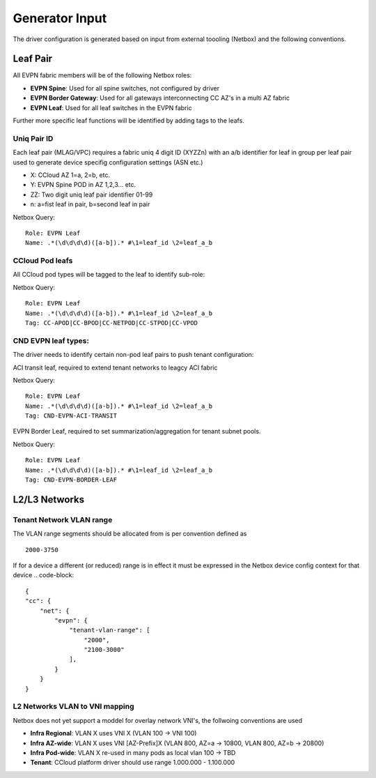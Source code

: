 Generator Input
~~~~~~~~~~~~~~~

The driver configuration is generated based on input from external toooling (Netbox) and the following conventions.

************
Leaf Pair
************

All EVPN fabric members will be of the following Netbox roles:

* **EVPN Spine**: Used for all spine switches, not configured by driver
* **EVPN Border Gateway**: Used for all gateways interconnecting CC AZ's in a multi AZ fabric
* **EVPN Leaf**: Used for all leaf switches in the EVPN fabric

Further more specific leaf functions will be identified by adding tags to the leafs.

Uniq Pair ID
#############
Each leaf pair (MLAG/VPC) requires a fabric uniq 4 digit ID (XYZZn) with an a/b identifier for leaf in group per leaf pair used to generate device specifig configuration settings (ASN etc.)

* X: CCloud AZ 1=a, 2=b, etc.
* Y: EVPN Spine POD in AZ 1,2,3... etc.
* ZZ: Two digit uniq leaf pair identifier 01-99
* n: a=fist leaf in pair, b=second leaf in pair

Netbox Query:
::
    Role: EVPN Leaf
    Name: .*(\d\d\d\d)([a-b]).* #\1=leaf_id \2=leaf_a_b

CCloud Pod leafs
################
All CCloud pod types will be tagged to the leaf to identify sub-role:

Netbox Query:
::
    Role: EVPN Leaf
    Name: .*(\d\d\d\d)([a-b]).* #\1=leaf_id \2=leaf_a_b
    Tag: CC-APOD|CC-BPOD|CC-NETPOD|CC-STPOD|CC-VPOD

CND EVPN leaf types:
####################
The driver needs to identify certain non-pod leaf pairs to 
push tenant configuration:

ACI transit leaf, required to extend tenant networks to leagcy ACI fabric
 
Netbox Query:
::
    Role: EVPN Leaf
    Name: .*(\d\d\d\d)([a-b]).* #\1=leaf_id \2=leaf_a_b
    Tag: CND-EVPN-ACI-TRANSIT

EVPN Border Leaf, required to set summarization/aggregation for tenant subnet pools.

Netbox Query:
::
    Role: EVPN Leaf
    Name: .*(\d\d\d\d)([a-b]).* #\1=leaf_id \2=leaf_a_b
    Tag: CND-EVPN-BORDER-LEAF

*******************
L2/L3 Networks
*******************

Tenant Network VLAN range
##########################
The VLAN range segments should be allocated from is per convention defined as
::
    2000-3750

If for a device a different (or reduced) range is in effect it must be expressed in the Netbox device config context for that device
.. code-block::
    {
    "cc": {
        "net": {
            "evpn": {
                "tenant-vlan-range": [
                    "2000",
                    "2100-3000"
                ],
            }
        }
    }


L2 Networks VLAN to VNI mapping
#################################
Netbox does not yet support a moddel for overlay network VNI's, the follwoing conventions are used

* **Infra Regional**: VLAN X uses VNI X (VLAN 100 -> VNI 100)
* **Infra AZ-wide**: VLAN X uses VNI [AZ-Prefix]X (VLAN 800, AZ=a -> 10800, VLAN 800, AZ=b -> 20800)
* **Infra Pod-wide**: VLAN X re-used in many pods as local vlan 100 -> TBD
* **Tenant**: CCloud platform driver should use range 1.000.000 - 1.100.000

